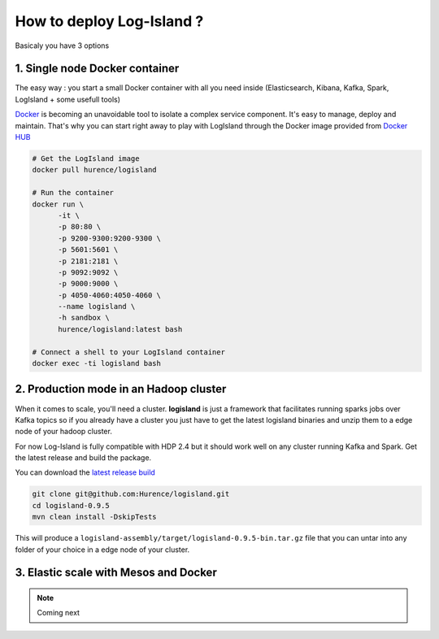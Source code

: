 How to deploy Log-Island ?
====

Basicaly you have 3 options

1. Single node Docker container
----
The easy way : you start a small Docker container with all you need inside (Elasticsearch, Kibana, Kafka, Spark, LogIsland + some usefull tools)

`Docker <https://www.docker.com>`_ is becoming an unavoidable tool to isolate a complex service component. It's easy to manage, deploy and maintain. That's why you can start right away to play with LogIsland through the Docker image provided from `Docker HUB <https://hub.docker.com/r/hurence/logisland/>`_

.. code-block:: sh

    # Get the LogIsland image
    docker pull hurence/logisland
    
    # Run the container
    docker run \
          -it \
          -p 80:80 \
          -p 9200-9300:9200-9300 \
          -p 5601:5601 \
          -p 2181:2181 \
          -p 9092:9092 \
          -p 9000:9000 \
          -p 4050-4060:4050-4060 \
          --name logisland \
          -h sandbox \
          hurence/logisland:latest bash
    
    # Connect a shell to your LogIsland container
    docker exec -ti logisland bash
    

2. Production mode in an Hadoop cluster
----
When it comes to scale, you'll need a cluster. **logisland** is just a framework that facilitates running sparks jobs over Kafka topics so if you already have a cluster you just have to get the latest logisland binaries and unzip them to a edge node of your hadoop cluster.

For now Log-Island is fully compatible with HDP 2.4 but it should work well on any cluster running Kafka and Spark.
Get the latest release and build the package.

You can download the `latest release build <https://github.com/Hurence/logisland/releases/download/v0.9.5/logisland-0.9.5-bin.tar.gz>`_

.. code-block:: bash

    git clone git@github.com:Hurence/logisland.git
    cd logisland-0.9.5
    mvn clean install -DskipTests

This will produce a ``logisland-assembly/target/logisland-0.9.5-bin.tar.gz`` file that you can untar into any folder of your choice in a edge node of your cluster.


3. Elastic scale with Mesos and Docker
----


.. note:: Coming next